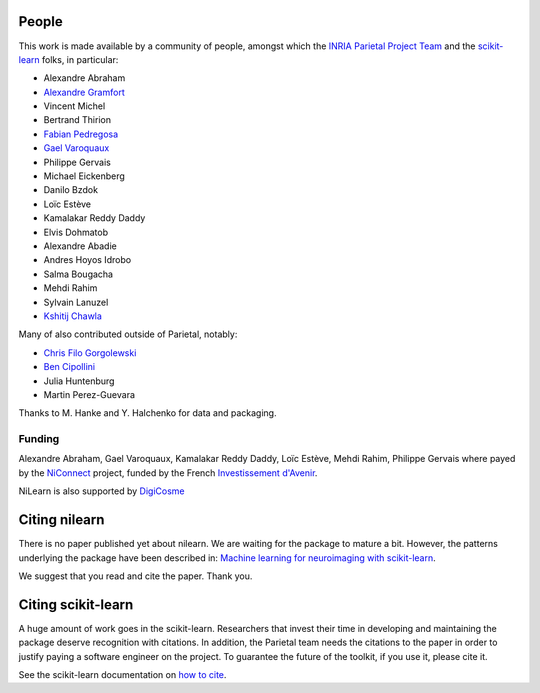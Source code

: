 .. -*- mode: rst -*-

People
------

This work is made available by a community of people, amongst which
the `INRIA Parietal Project Team <https://team.inria.fr/parietal/>`_
and the `scikit-learn <http://scikit-learn.org/>`_ folks, in
particular:

* Alexandre Abraham
* `Alexandre Gramfort <http://alexandre.gramfort.net>`_
* Vincent Michel
* Bertrand Thirion
* `Fabian Pedregosa <http://fa.bianp.net/>`_
* `Gael Varoquaux <http://gael-varoquaux.info/>`_
* Philippe Gervais
* Michael Eickenberg
* Danilo Bzdok
* Loïc Estève
* Kamalakar Reddy Daddy
* Elvis Dohmatob
* Alexandre Abadie
* Andres Hoyos Idrobo
* Salma Bougacha
* Mehdi Rahim
* Sylvain Lanuzel
* `Kshitij Chawla <https://github.com/kchawla-pi>`_

Many of also contributed outside of Parietal, notably:

* `Chris Filo Gorgolewski <http://multiplecomparisons.blogspot.fr/>`_
* `Ben Cipollini <http://cseweb.ucsd.edu/~bcipolli/>`_
* Julia Huntenburg
* Martin Perez-Guevara

Thanks to M. Hanke and Y. Halchenko for data and packaging.

Funding
........

Alexandre Abraham, Gael Varoquaux, Kamalakar Reddy Daddy, Loïc Estève,
Mehdi Rahim, Philippe Gervais where payed by the `NiConnect
<https://team.inria.fr/parietal/18-2/spatial_patterns/niconnect>`_
project, funded by the French `Investissement d'Avenir
<http://www.gouvernement.fr/investissements-d-avenir-cgi>`_.

NiLearn is also supported by `DigiCosme <https://digicosme.lri.fr>`_ |digicomse logo|

.. _citing:

Citing nilearn
------------------------

There is no paper published yet about nilearn. We are waiting for the
package to mature a bit. However, the patterns underlying the package
have been described in: `Machine learning for neuroimaging with
scikit-learn
<http://journal.frontiersin.org/article/10.3389/fninf.2014.00014/abstract>`_.

We suggest that you read and cite the paper. Thank you.


Citing scikit-learn
------------------------

A huge amount of work goes in the scikit-learn. Researchers that invest
their time in developing and maintaining the package deserve recognition
with citations. In addition, the Parietal team needs the citations to the
paper in order to justify paying a software engineer on the project. To
guarantee the future of the toolkit, if you use it, please cite it.

See the scikit-learn documentation on `how to cite
<http://scikit-learn.org/stable/about.html#citing-scikit-learn>`_.


.. |digicomse logo| image:: logos/digi-saclay-logo-small.png
    :height: 25
    :alt: DigiComse Logo